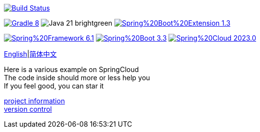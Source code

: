 image:https://github.com/livk-cloud/spring-cloud-example/actions/workflows/gradle.yml/badge.svg?branch=main["Build Status",
link="https://github.com/livk-cloud/spring-cloud-example/actions/workflows/gradle.yml"]

image:https://img.shields.io/badge/Gradle-8.8-blue[link="https://gradle.org/"]
image:https://img.shields.io/badge/Java-21-brightgreen[]
image:https://img.shields.io/badge/Spring%20Boot%20Extension-1.3.0-green[link="https://github.com/livk-cloud/spring-boot-extension"]

image:https://img.shields.io/badge/Spring%20Framework-6.1.8-green[link="https://spring.io/projects/spring-framework"]
image:https://img.shields.io/badge/Spring%20Boot-3.3.0-green[link="https://spring.io/projects/spring-boot"]
image:https://img.shields.io/badge/Spring%20Cloud-2023.0.2-green[link="https://spring.io/projects/spring-cloud"]

link:README-en.adoc[English]|link:README.adoc[简体中文] +

Here is a various example on SpringCloud +
The code inside should more or less help you +
If you feel good, you can star it +

link:gradle.properties[project information] +
link:gradle/libs.versions.toml[version control] +
